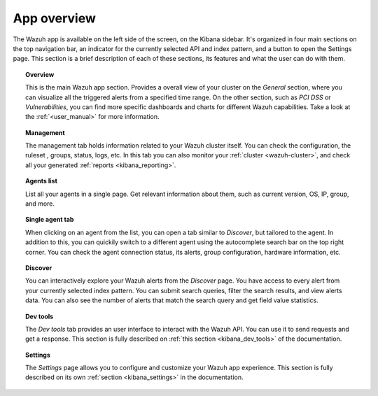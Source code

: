 .. Copyright (C) 2018 Wazuh, Inc.

.. _kibana_app_overview:

App overview
============

The Wazuh app is available on the left side of the screen, on the Kibana sidebar. It's organized in four main sections on the top navigation bar, an indicator for the currently selected API and index pattern, and a button to open the Settings page. This section is a brief description of each of these sections, its features and what the user can do with them.

.. image:: ../../../images/kibana-app/features/app-overview/app-navigation.png
  :align: center
  :width: 100%

.. topic:: Overview

    This is the main Wazuh app section. Provides a overall view of your cluster on the *General* section, where you can visualize all the triggered alerts from a specified time range. On the other section, such as *PCI DSS* or *Vulnerabilities*, you can find more specific dashboards and charts for different Wazuh capabilities. Take a look at the :ref:`<user_manual>` for more information.

.. topic:: Management

    The management tab holds information related to your Wazuh cluster itself. You can check the configuration, the ruleset , groups, status, logs, etc. In this tab you can also monitor your :ref:`cluster <wazuh-cluster>`, and check all your generated :ref:`reports <kibana_reporting>`.

.. topic:: Agents list

    List all your agents in a single page. Get relevant information about them, such as current version, OS, IP, group, and more.

.. image:: ../../../images/kibana-app/features/app-overview/agents-preview.png
  :align: center
  :width: 100%

.. topic:: Single agent tab

    When clicking on an agent from the list, you can open a tab similar to *Discover*, but tailored to the agent. In addition to this, you can quickily switch to a different agent using the autocomplete search bar on the top right corner. You can check the agent connection status, its alerts, group configuration, hardware information, etc.

.. image:: ../../../images/kibana-app/features/app-overview/agents.png
  :align: center
  :width: 100%

.. topic:: Discover

    You can interactively explore your Wazuh alerts from the *Discover* page. You have access to every alert from your currently selected index pattern. You can submit search queries, filter the search results, and view alerts data. You can also see the number of alerts that match the search query and get field value statistics.

.. image:: ../../../images/kibana-app/features/app-overview/discover.png
  :align: center
  :width: 100%

.. topic:: Dev tools

    The *Dev tools* tab provides an user interface to interact with the Wazuh API. You can use it to send requests and get a response. This section is fully described on :ref:`this section <kibana_dev_tools>` of the documentation.

.. topic:: Settings

    The *Settings* page allows you to configure and customize your Wazuh app experience. This section is fully described on its own :ref:`section <kibana_settings>` in the documentation.
